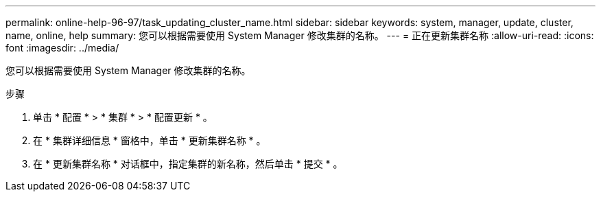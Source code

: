---
permalink: online-help-96-97/task_updating_cluster_name.html 
sidebar: sidebar 
keywords: system, manager, update, cluster, name, online, help 
summary: 您可以根据需要使用 System Manager 修改集群的名称。 
---
= 正在更新集群名称
:allow-uri-read: 
:icons: font
:imagesdir: ../media/


[role="lead"]
您可以根据需要使用 System Manager 修改集群的名称。

.步骤
. 单击 * 配置 * > * 集群 * > * 配置更新 * 。
. 在 * 集群详细信息 * 窗格中，单击 * 更新集群名称 * 。
. 在 * 更新集群名称 * 对话框中，指定集群的新名称，然后单击 * 提交 * 。

